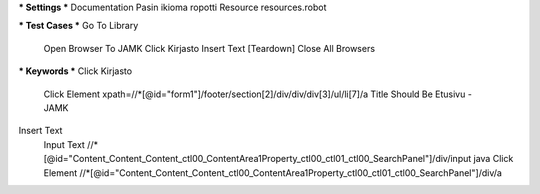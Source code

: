 *** Settings ***  
Documentation  Pasin ikioma ropotti  
Resource  resources.robot  
   
*** Test Cases ***  
Go To Library  
  Open Browser To JAMK  
  Click Kirjasto  
  Insert Text  
  [Teardown]  Close All Browsers  
  
*** Keywords ***  
Click Kirjasto   
  Click Element  xpath=//*[@id="form1"]/footer/section[2]/div/div/div[3]/ul/li[7]/a  
  Title Should Be  Etusivu - JAMK   
   
Insert Text  
  Input Text  //*[@id="Content_Content_Content_ctl00_ContentArea1Property_ctl00_ctl01_ctl00_SearchPanel"]/div/input  java  
  Click Element  //*[@id="Content_Content_Content_ctl00_ContentArea1Property_ctl00_ctl01_ctl00_SearchPanel"]/div/a   
